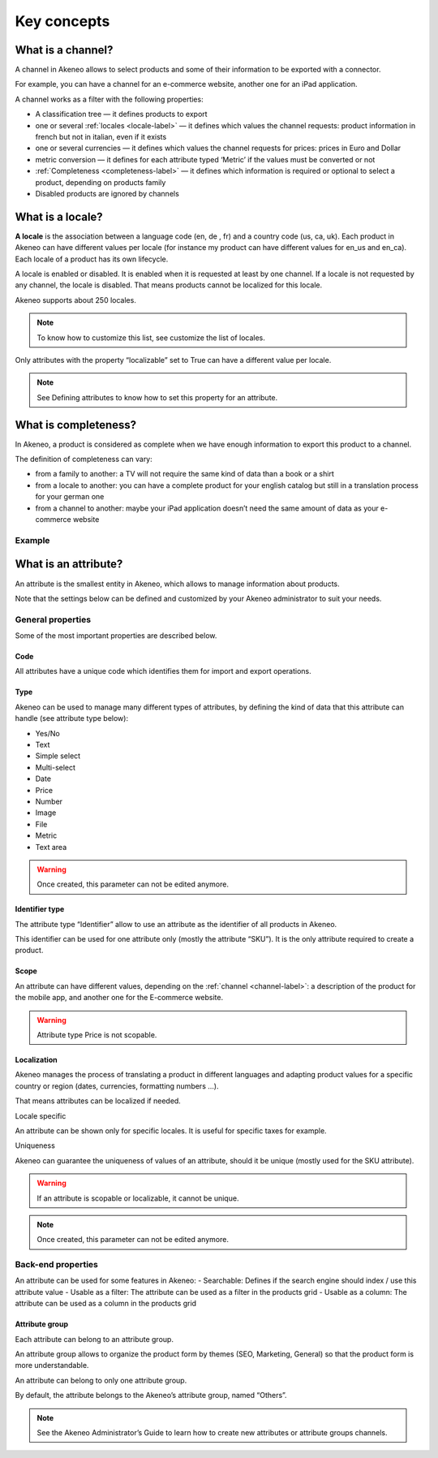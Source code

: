 Key concepts
============

.. _channel-label:

What is a channel?
-------------------

A channel in Akeneo allows to select products and some of their information to be exported with a connector.

For example, you can have a channel for an e-commerce website, another one for an iPad application.

A channel works as a filter with the following properties:

- A classification tree — it defines products to export
- one or several :ref:`locales <locale-label>` —  it defines which values the channel requests: product information in french but not in italian, even if it exists
- one or several currencies — it defines which values the channel requests for prices: prices in Euro and Dollar
- metric conversion — it defines for each attribute typed ‘Metric’ if the values must be converted or not
- :ref:`Completeness <completeness-label>` — it defines which information is required or optional to select a product, depending on products family
- Disabled products are ignored by channels

.. _locale-label:

What is a locale?
------------------

**A locale** is the association between a language code (en, de , fr) and a country code (us, ca, uk). Each product in Akeneo can have different values per locale (for instance my product can have different values for en_us and en_ca).
Each locale of a product has its own lifecycle.

A locale is enabled or disabled. It is enabled when it is requested at least by one channel. If a locale is not requested by any channel, the locale is disabled. That means products cannot be localized for this locale.

Akeneo supports about 250 locales.

.. note::

    To know how to customize this list, see customize the list of locales.

Only attributes with the property “localizable” set to True can have a different value per locale.

.. note::

    See Defining attributes to know how to set this property for an attribute.

.. _completeness-label:

What is completeness?
----------------------

In Akeneo, a product is considered as complete when we have enough information to export this product to a channel.

The definition of completeness can vary:

- from a family to another: a TV will not require the same kind of data than a book or a shirt
- from a locale to another: you can have a complete product for your english catalog but still in a translation process for your german one
- from a channel to another: maybe your iPad application doesn’t need the same amount of data as your e-commerce website

Example
^^^^^^^

.. image:: images/product-completeness2.png

What is an attribute?
----------------------
An attribute is the smallest entity in Akeneo, which allows to manage information about products.

Note that the settings below can be defined and customized by your Akeneo administrator to suit your needs.

General properties
^^^^^^^^^^^^^^^^^^

Some of the most important properties are described below.

Code
""""
All attributes have a unique code which identifies them for import and export operations.

Type
""""
Akeneo can be used to manage many different types of attributes, by defining the kind of data that this attribute can handle (see attribute type below):

- Yes/No
- Text
- Simple select
- Multi-select
- Date
- Price
- Number
- Image
- File
- Metric
- Text area

.. warning::

    Once created, this parameter can not be edited anymore.

Identifier type
"""""""""""""""
The attribute type “Identifier” allow to use an attribute as the identifier of all products in Akeneo.

This identifier can be used for one attribute only (mostly the attribute “SKU”). It is the only attribute required to create a product.

Scope
"""""
An attribute can have different values, depending on the :ref:`channel <channel-label>`: a description of the product for the mobile app, and another one for the E-commerce website.

.. image:: images/scopable-attribute.png


.. warning::

    Attribute type Price is not scopable.

Localization
""""""""""""

Akeneo manages the process of translating a product in different languages and adapting product values for a specific country or region (dates, currencies, formatting numbers …).

That means attributes can be localized if needed.

Locale specific

An attribute can be shown only for specific locales. It is useful for specific taxes for example.

Uniqueness

Akeneo can guarantee the uniqueness of values of an attribute, should it be unique (mostly used for the SKU attribute).

.. warning::

    If an attribute is scopable or localizable, it cannot be unique.


.. image:: images/unique-attribute.png


.. note::

    Once created, this parameter can not be edited anymore.

Back-end properties
^^^^^^^^^^^^^^^^^^^

An attribute can be used for some features in Akeneo:
- Searchable: Defines if the search engine should index / use this attribute value
- Usable as a filter: The attribute can be used as a filter in the products grid
- Usable as a column: The attribute can be used as a column in the products grid

Attribute group
"""""""""""""""

Each attribute can belong to an attribute group.

An attribute group allows to organize the product form by themes (SEO, Marketing, General) so that the product form is more understandable.


.. image:: images/attribute-group.png

An attribute can belong to only one attribute group.

By default, the attribute belongs to the Akeneo’s attribute group, named “Others”.


.. note::

    See the Akeneo Administrator’s Guide to learn how to create new attributes or attribute groups channels.
